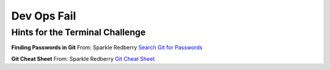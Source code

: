 Dev Ops Fail
============


Hints for the Terminal Challenge
--------------------------------

**Finding Passwords in Git**
From: Sparkle Redberry
`Search Git for Passwords <https://en.internetwache.org/dont-publicly-expose-git-or-how-we-downloaded-your-websites-sourcecode-an-analysis-of-alexas-1m-28-07-2015/https://en.internetwache.org/dont-publicly-expose-git-or-how-we-downloaded-your-websites-sourcecode-an-analysis-of-alexas-1m-28-07-2015/>`_

**Git Cheat Sheet**
From: Sparkle Redberry
`Git Cheat Sheet <https://gist.github.com/hofmannsven/6814451>`_

